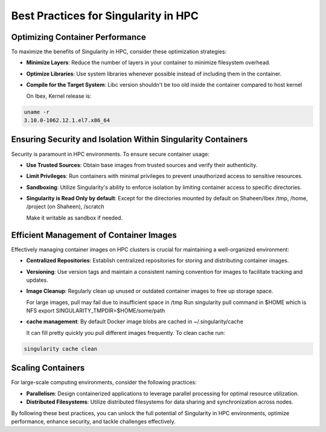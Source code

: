 Best Practices for Singularity in HPC
=====================================

Optimizing Container Performance
--------------------------------

To maximize the benefits of Singularity in HPC, consider these optimization strategies:

- **Minimize Layers**: Reduce the number of layers in your container to minimize filesystem overhead.

- **Optimize Libraries**: Use system libraries whenever possible instead of including them in the container.

- **Compile for the Target System**: Libc version shouldn't be too old inside the container compared to host kernel

  On Ibex, Kernel release is:

.. code-block:: bash

    uname -r
    3.10.0-1062.12.1.el7.x86_64

Ensuring Security and Isolation Within Singularity Containers
-------------------------------------------------------------

Security is paramount in HPC environments. To ensure secure container usage:

- **Use Trusted Sources**: Obtain base images from trusted sources and verify their authenticity.

- **Limit Privileges**: Run containers with minimal privileges to prevent unauthorized access to sensitive resources.

- **Sandboxing**: Utilize Singularity's ability to enforce isolation by limiting container access to specific directories.

- **Singularity is Read Only by default**: Except for the directories mounted by default on Shaheen/Ibex /tmp, /home, /project (on Shaheen), /scratch

  Make it writable as sandbox if needed.

Efficient Management of Container Images
----------------------------------------

Effectively managing container images on HPC clusters is crucial for maintaining a well-organized environment:

- **Centralized Repositories**: Establish centralized repositories for storing and distributing container images.

- **Versioning**: Use version tags and maintain a consistent naming convention for images to facilitate tracking and updates.

- **Image Cleanup**: Regularly clean up unused or outdated container images to free up storage space.

  For large images, pull may fail due to insufficient space in /tmp
  Run singularity pull command in $HOME which is NFS
  export SINGULARITY_TMPDIR=$HOME/some/path

- **cache management**: By default Docker image blobs are cached in ~/.singularity/cache
  
  It can fill pretty quickly you pull different images frequently.
  To clean cache run: 

.. code-block:: bash

    singularity cache clean

Scaling Containers
------------------

For large-scale computing environments, consider the following practices:

- **Parallelism**: Design containerized applications to leverage parallel processing for optimal resource utilization.

- **Distributed Filesystems**: Utilize distributed filesystems for data sharing and synchronization across nodes.

By following these best practices, you can unlock the full potential of Singularity in HPC environments, optimize performance, enhance security, and tackle challenges effectively.